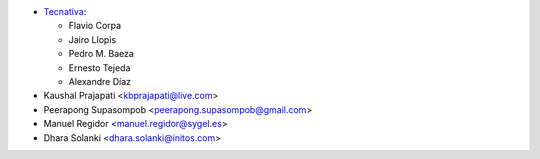 * `Tecnativa <https://www.tecnativa.com>`_:

  * Flavio Corpa
  * Jairo Llopis
  * Pedro M. Baeza
  * Ernesto Tejeda
  * Alexandre Díaz

* Kaushal Prajapati <kbprajapati@live.com>
* Peerapong Supasompob <peerapong.supasompob@gmail.com>
* Manuel Regidor <manuel.regidor@sygel.es>
* Dhara Solanki <dhara.solanki@initos.com>
